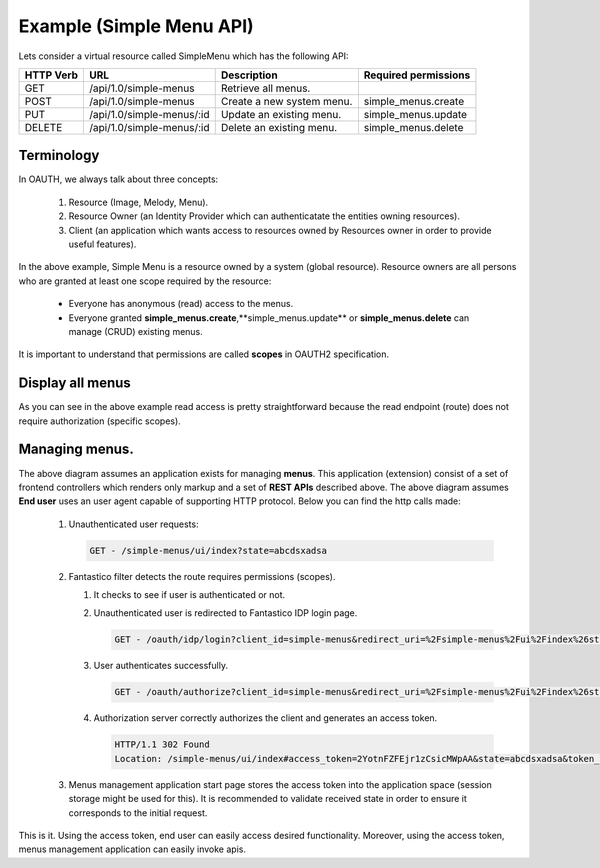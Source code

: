 Example (Simple Menu API)
=========================

Lets consider a virtual resource called SimpleMenu which has the following API:

+---------------+---------------------------+---------------------------+--------------------------+
| **HTTP Verb** | **URL**                   | **Description**           | **Required permissions** |
+---------------+---------------------------+---------------------------+--------------------------+
| GET           | /api/1.0/simple-menus     | Retrieve all menus.       |                          |
+---------------+---------------------------+---------------------------+--------------------------+
| POST          | /api/1.0/simple-menus     | Create a new system menu. | simple_menus.create      |
+---------------+---------------------------+---------------------------+--------------------------+
| PUT           | /api/1.0/simple-menus/:id | Update an existing menu.  | simple_menus.update      |
+---------------+---------------------------+---------------------------+--------------------------+
| DELETE        | /api/1.0/simple-menus/:id | Delete an existing menu.  | simple_menus.delete      |
+---------------+---------------------------+---------------------------+--------------------------+

Terminology
-----------

In OAUTH, we always talk about three concepts:

   #. Resource (Image, Melody, Menu).
   #. Resource Owner (an Identity Provider which can authenticatate the entities owning resources).
   #. Client (an application which wants access to resources owned by Resources owner in order to provide useful features).

In the above example, Simple Menu is a resource owned by a system (global resource). Resource owners are all persons who
are granted at least one scope required by the resource:

   * Everyone has anonymous (read) access to the menus.
   * Everyone granted **simple_menus.create**,**simple_menus.update** or **simple_menus.delete** can manage (CRUD) existing menus.

It is important to understand that permissions are called **scopes** in OAUTH2 specification.

Display all menus
-----------------

.. image:: /images/oauth2/simple_menu_read.png

As you can see in the above example read access is pretty straightforward because the read endpoint (route) does not require
authorization (specific scopes).

.. _oauth_create_new_menu:

Managing menus.
---------------

.. image:: /images/oauth2/simple_menu_create.png

The above diagram assumes an application exists for managing **menus**. This application (extension) consist of a set of frontend
controllers which renders only markup and a set of **REST APIs** described above. The above diagram assumes **End user** uses an
user agent capable of supporting HTTP protocol. Below you can find the http calls made:

   #. Unauthenticated user requests:

      .. code-block:: html

         GET - /simple-menus/ui/index?state=abcdsxadsa

   #. Fantastico filter detects the route requires permissions (scopes).

      #. It checks to see if user is authenticated or not.
      #. Unauthenticated user is redirected to Fantastico IDP login page.

         .. code-block:: html

            GET - /oauth/idp/login?client_id=simple-menus&redirect_uri=%2Fsimple-menus%2Fui%2Findex%26state%3Dabcdsxadsa

      #. User authenticates successfully.

         .. code-block:: html

            GET - /oauth/authorize?client_id=simple-menus&redirect_uri=%2Fsimple-menus%2Fui%2Findex%26state%3Dabcdsxadsa

      #. Authorization server correctly authorizes the client and generates an access token.

         .. code-block:: html

            HTTP/1.1 302 Found
            Location: /simple-menus/ui/index#access_token=2YotnFZFEjr1zCsicMWpAA&state=abcdsxadsa&token_type=bearer&expires_in=3600

   #. Menus management application start page stores the access token into the application space (session storage might be used for this).
      It is recommended to validate received state in order to ensure it corresponds to the initial request.

This is it. Using the access token, end user can easily access desired functionality. Moreover, using the access token,
menus management application can easily invoke apis.